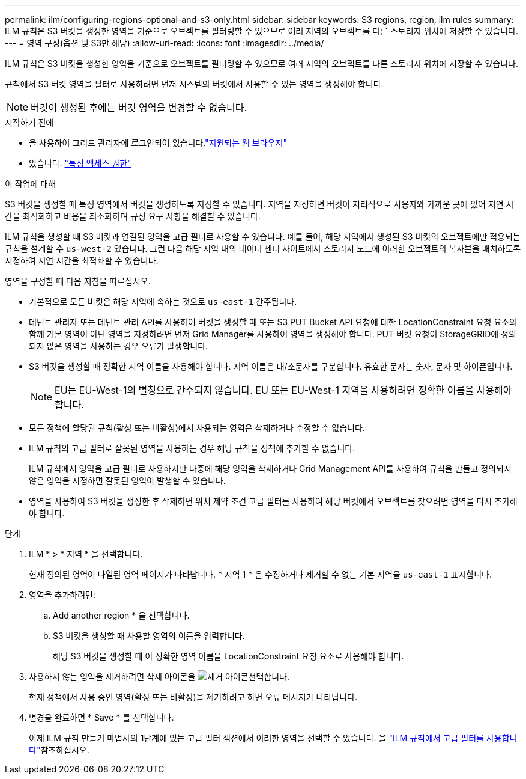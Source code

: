 ---
permalink: ilm/configuring-regions-optional-and-s3-only.html 
sidebar: sidebar 
keywords: S3 regions, region, ilm rules 
summary: ILM 규칙은 S3 버킷을 생성한 영역을 기준으로 오브젝트를 필터링할 수 있으므로 여러 지역의 오브젝트를 다른 스토리지 위치에 저장할 수 있습니다. 
---
= 영역 구성(옵션 및 S3만 해당)
:allow-uri-read: 
:icons: font
:imagesdir: ../media/


[role="lead"]
ILM 규칙은 S3 버킷을 생성한 영역을 기준으로 오브젝트를 필터링할 수 있으므로 여러 지역의 오브젝트를 다른 스토리지 위치에 저장할 수 있습니다.

규칙에서 S3 버킷 영역을 필터로 사용하려면 먼저 시스템의 버킷에서 사용할 수 있는 영역을 생성해야 합니다.


NOTE: 버킷이 생성된 후에는 버킷 영역을 변경할 수 없습니다.

.시작하기 전에
* 을 사용하여 그리드 관리자에 로그인되어 있습니다.link:../admin/web-browser-requirements.html["지원되는 웹 브라우저"]
* 있습니다. link:../admin/admin-group-permissions.html["특정 액세스 권한"]


.이 작업에 대해
S3 버킷을 생성할 때 특정 영역에서 버킷을 생성하도록 지정할 수 있습니다. 지역을 지정하면 버킷이 지리적으로 사용자와 가까운 곳에 있어 지연 시간을 최적화하고 비용을 최소화하며 규정 요구 사항을 해결할 수 있습니다.

ILM 규칙을 생성할 때 S3 버킷과 연결된 영역을 고급 필터로 사용할 수 있습니다. 예를 들어, 해당 지역에서 생성된 S3 버킷의 오브젝트에만 적용되는 규칙을 설계할 수 `us-west-2` 있습니다. 그런 다음 해당 지역 내의 데이터 센터 사이트에서 스토리지 노드에 이러한 오브젝트의 복사본을 배치하도록 지정하여 지연 시간을 최적화할 수 있습니다.

영역을 구성할 때 다음 지침을 따르십시오.

* 기본적으로 모든 버킷은 해당 지역에 속하는 것으로 `us-east-1` 간주됩니다.
* 테넌트 관리자 또는 테넌트 관리 API를 사용하여 버킷을 생성할 때 또는 S3 PUT Bucket API 요청에 대한 LocationConstraint 요청 요소와 함께 기본 영역이 아닌 영역을 지정하려면 먼저 Grid Manager를 사용하여 영역을 생성해야 합니다. PUT 버킷 요청이 StorageGRID에 정의되지 않은 영역을 사용하는 경우 오류가 발생합니다.
* S3 버킷을 생성할 때 정확한 지역 이름을 사용해야 합니다. 지역 이름은 대/소문자를 구분합니다. 유효한 문자는 숫자, 문자 및 하이픈입니다.
+

NOTE: EU는 EU-West-1의 별칭으로 간주되지 않습니다. EU 또는 EU-West-1 지역을 사용하려면 정확한 이름을 사용해야 합니다.

* 모든 정책에 할당된 규칙(활성 또는 비활성)에서 사용되는 영역은 삭제하거나 수정할 수 없습니다.
* ILM 규칙의 고급 필터로 잘못된 영역을 사용하는 경우 해당 규칙을 정책에 추가할 수 없습니다.
+
ILM 규칙에서 영역을 고급 필터로 사용하지만 나중에 해당 영역을 삭제하거나 Grid Management API를 사용하여 규칙을 만들고 정의되지 않은 영역을 지정하면 잘못된 영역이 발생할 수 있습니다.

* 영역을 사용하여 S3 버킷을 생성한 후 삭제하면 위치 제약 조건 고급 필터를 사용하여 해당 버킷에서 오브젝트를 찾으려면 영역을 다시 추가해야 합니다.


.단계
. ILM * > * 지역 * 을 선택합니다.
+
현재 정의된 영역이 나열된 영역 페이지가 나타납니다. * 지역 1 * 은 수정하거나 제거할 수 없는 기본 지역을 `us-east-1` 표시합니다.

. 영역을 추가하려면:
+
.. Add another region * 을 선택합니다.
.. S3 버킷을 생성할 때 사용할 영역의 이름을 입력합니다.
+
해당 S3 버킷을 생성할 때 이 정확한 영역 이름을 LocationConstraint 요청 요소로 사용해야 합니다.



. 사용하지 않는 영역을 제거하려면 삭제 아이콘을 image:../media/icon-x-to-remove.png["제거 아이콘"]선택합니다.
+
현재 정책에서 사용 중인 영역(활성 또는 비활성)을 제거하려고 하면 오류 메시지가 나타납니다.

. 변경을 완료하면 * Save * 를 선택합니다.
+
이제 ILM 규칙 만들기 마법사의 1단계에 있는 고급 필터 섹션에서 이러한 영역을 선택할 수 있습니다. 을 link:create-ilm-rule-enter-details.html#use-advanced-filters-in-ilm-rules["ILM 규칙에서 고급 필터를 사용합니다"]참조하십시오.


